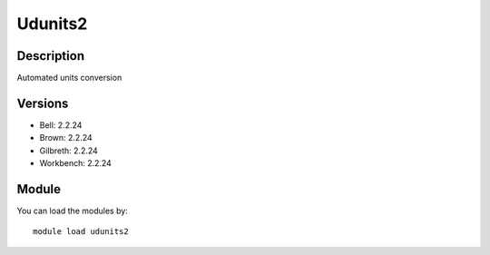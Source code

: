 .. _backbone-label:

Udunits2
==============================

Description
~~~~~~~~
Automated units conversion

Versions
~~~~~~~~
- Bell: 2.2.24
- Brown: 2.2.24
- Gilbreth: 2.2.24
- Workbench: 2.2.24

Module
~~~~~~~~
You can load the modules by::

    module load udunits2

